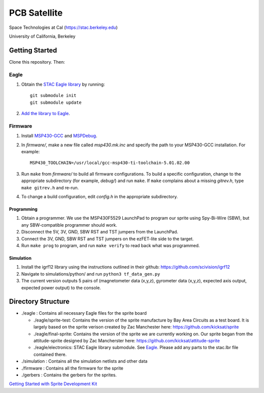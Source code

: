 =============
PCB Satellite
=============
Space Technologies at Cal (https://stac.berkeley.edu)

University of California, Berkeley


Getting Started
===============
Clone this repository. Then:

Eagle
-----
#. Obtain the `STAC Eagle library <https://github.com/space-technologies-at-california/electronics>`_ by running::
   
    git submodule init
    git submodule update

#. `Add the library to Eagle <https://www.instructables.com/id/Adding-a-Library-to-Eagle-CAD/>`_.

Firmware
--------
#. Install `MSP430-GCC <http://www.ti.com/tool/msp430-gcc-opensource>`_ and
   `MSPDebug <https://dlbeer.co.nz/mspdebug/>`_.

#. In *firmware/*, make a new file called *msp430.mk.inc* and specify the path
   to your MSP430-GCC installation. For example::

    MSP430_TOOLCHAIN=/usr/local/gcc-msp430-ti-toolchain-5.01.02.00

#. Run ``make`` from *firmware/* to build all firmware configurations. To
   build a specific configuration, change to the appropriate subdirectory (for
   example, *debug/*) and run ``make``. If ``make`` complains about a missing
   *gitrev.h*, type ``make gitrev.h`` and re-run.

#. To change a build configuration, edit *config.h* in the appropriate
   subdirectory.

Programming
~~~~~~~~~~~
#. Obtain a programmer. We use the MSP430F5529 LaunchPad to program our sprite
   using Spy-Bi-Wire (SBW), but any SBW-compatible programmer should work.

#. Disconnect the 5V, 3V, GND, SBW RST and TST jumpers from the LaunchPad.

#. Connect the 3V, GND, SBW RST and TST jumpers on the ezFET-lite side to the
   target.

#. Run ``make prog`` to program, and run ``make verify`` to read back what was
   programmed.

Simulation
~~~~~~~~~~~
#. Install the igrf12 library using the instructions outlined in their github: https://github.com/scivision/igrf12
#. Navigate to simulations/python/ and run ``python3 tf_data_gen.py`` 
#. The current version outputs 5 pairs of (magnetometer data (x,y,z), gyrometer data (x,y,z), expected axis output, expected power output) to the console. 


Directory Structure
===================
- ./eagle : Contains all necessary Eagle files for the sprite board

  - ./eagle/sprite-test: Contains the version of the sprite manufacture by 
    Bay Area Circuits as a test board. It is largely based on the sprite
    verison created by Zac Manchester here: https://github.com/kicksat/sprite

  - ./eagle/final-sprite: Contains the version of the sprite we are currently
    working on. Our sprite began from the attitude-sprite designed by Zac
    Mancherster here: https://github.com/kicksat/attitude-sprite

  - ./eagle/electronics: STAC Eagle library submodule. See Eagle_. Please add
    any parts to the stac.lbr file contained there.
    
- ./simulation : Contains all the simulation netlists and other data 

- ./firmware : Contains all the firmware for the sprite

- ./gerbers : Contains the gerbers for the sprites. 

`Getting Started with Sprite Development Kit <https://github.com/kicksat/sprite/wiki/Getting-started-with-the-Sprite-Development-Kit>`_
